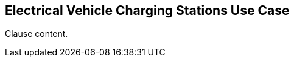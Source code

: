 [[ev_charging_stations_use_case_section]]
== Electrical Vehicle Charging Stations Use Case

//Insert clause content here

Clause content.

